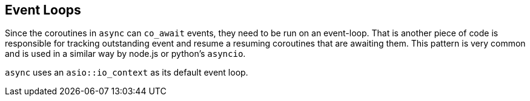 [#event-loops]
== Event Loops

Since the coroutines in `async` can `co_await` events,
they need to be run on an event-loop.
That is another piece of code is responsible for tracking 
outstanding event and resume a resuming coroutines that are awaiting them.
This pattern is very common and is used in a similar way 
by node.js or python's `asyncio`.

`async` uses an `asio::io_context` as its default event loop.